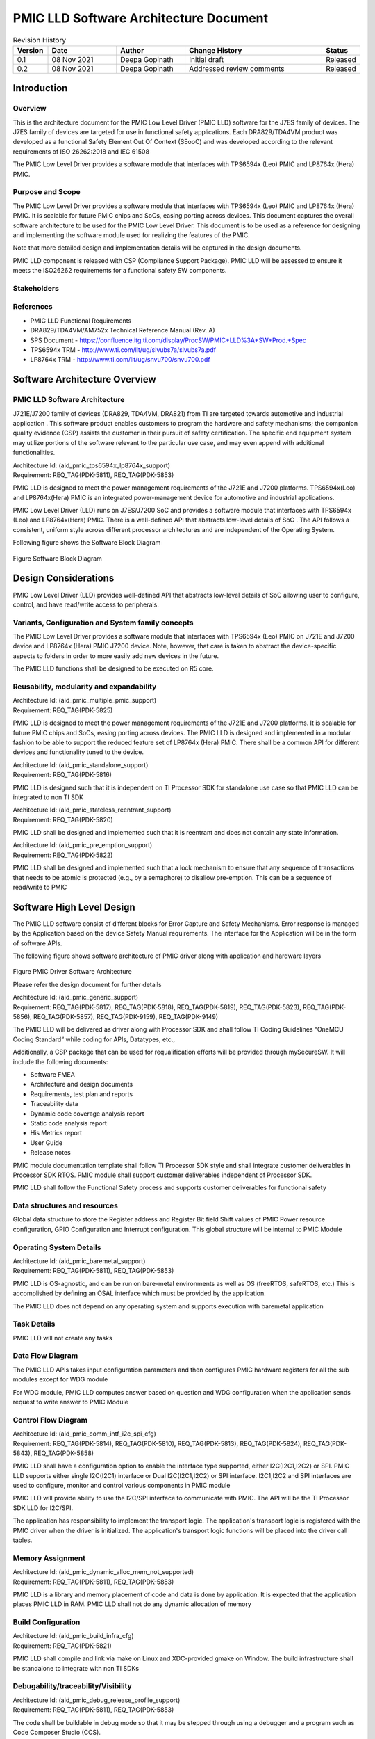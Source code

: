 ########################################################
PMIC LLD Software Architecture Document
########################################################
.. table:: Revision History
    :class: longtable
    :widths: 10 20 20 40 10

    +--------+-------------+--------------+------------------------+-------------+
    |Version | Date        |  Author      |    Change History      |   Status    |
    +========+=============+==============+========================+=============+
    |0.1     | 08 Nov 2021 |Deepa Gopinath|  Initial draft         | Released    |
    +--------+-------------+--------------+------------------------+-------------+
    |0.2     | 08 Nov 2021 |Deepa Gopinath|  Addressed review      | Released    |
    |        |             |              |  comments              |             |
    +--------+-------------+--------------+------------------------+-------------+

.. table:: Terms and Abbreviations
    :class: longtable
    :widths: 10 20 20 40 10

    +------------------------+-------------------------------------------+
    |    Term/Abbreviation   |  Meaning / Explanation                    |
    +------------------------+-------------------------------------------+
    |    PMIC                |  Power Management Integrated Circuit      |
    +------------------------+-------------------------------------------+
    |    CSP                 |  Compliance Support Package               |
    +------------------------+-------------------------------------------+
    |    FSQ                 |  Functional Safety Quality                |
    +------------------------+-------------------------------------------+
    |    SoC                 |  System on a Chip                         |
    +------------------------+-------------------------------------------+
    |    ASIL                |  Automotive Safety Integrity Level        |
    +------------------------+-------------------------------------------+
    |    MCU                 |  Micro Controller Unit                    |
    +------------------------+-------------------------------------------+
    |    LLD                 |  Low Level Driver                         |
    +------------------------+-------------------------------------------+
   
    
Introduction
============

Overview
--------

This is the architecture document for the PMIC Low Level Driver (PMIC LLD)
software for the J7ES family of devices. The J7ES family of devices are targeted
for use in functional safety applications. Each DRA829/TDA4VM product was 
developed as a functional Safety Element Out Of Context (SEooC) and was 
developed according to the relevant requirements of ISO 26262:2018 and IEC 61508

The PMIC Low Level Driver provides a software module that interfaces with
TPS6594x (Leo) PMIC and LP8764x (Hera) PMIC. 

Purpose and Scope
-----------------
The PMIC Low Level Driver provides a software module that interfaces with
TPS6594x (Leo) PMIC and LP8764x (Hera) PMIC. It is scalable for future PMIC
chips and SoCs, easing porting across devices. This document captures the
overall software architecture to be used for the PMIC Low Level Driver. This
document is to be used as a reference for designing and implementing the
software module used for realizing the features of the PMIC. 

Note that more detailed design and implementation details will be captured in
the design documents.

PMIC LLD component is released with CSP (Compliance Support Package). PMIC LLD
will be assessed to ensure it meets the ISO26262 requirements for a functional 
safety SW components.

Stakeholders
-------------
.. table:: Stakeholders
    :class: longtable
    :widths: 10 20 20 40 10

    +-------------------------------+-------------------------------------------+
    |    Name                       |  Role                                     |
    +-------------------------------+-------------------------------------------+
    |  Gagan Maur                   |  Program/Safety Manager                   |
    +-------------------------------+-------------------------------------------+
    |  Vivek Dhande                 |  SW Technical Lead /Application Manager   |
    +-------------------------------+-------------------------------------------+
    |  Jacco van Oevelen            |  PMIC Technical Lead / Marketing Manager  |
    +-------------------------------+-------------------------------------------+
    |  Chris Sterzik                |  PMIC Applications Manager                |
    +-------------------------------+-------------------------------------------+
    |  Anand Balagopalakrishnan     |  Test Lead                                |
    +-------------------------------+-------------------------------------------+
    |  Krishna Gopalakrishnan       |  SQA Lead /Software Quality Assurance     |
    +-------------------------------+-------------------------------------------+
    |  Deepa Gopinath               | Project Lead                              |
    +-------------------------------+-------------------------------------------+
    |  Abhishek Kumar               | Development Engineer                      |
    +-------------------------------+-------------------------------------------+

References
-----------
- PMIC LLD Functional Requirements
- DRA829/TDA4VM/AM752x Technical Reference Manual (Rev. A)
- SPS Document - https://confluence.itg.ti.com/display/ProcSW/PMIC+LLD%3A+SW+Prod.+Spec
- TPS6594x TRM -  http://www.ti.com/lit/ug/slvubs7a/slvubs7a.pdf 
- LP8764x TRM -  http://www.ti.com/lit/ug/snvu700/snvu700.pdf  

Software Architecture Overview
==============================

PMIC LLD Software Architecture
------------------------------

J721E/J7200 family of devices (DRA829, TDA4VM, DRA821) from TI are targeted 
towards automotive and industrial application . This software product enables
customers to program the hardware and safety mechanisms; the companion quality
evidence (CSP) assists the customer in their pursuit of safety certification.
The specific end equipment system may utilize portions of the software relevant
to the particular use case, and may even append with additional functionalities.

| Architecture Id: (aid_pmic_tps6594x_lp8764x_support)
| Requirement: REQ_TAG(PDK-5811), REQ_TAG(PDK-5853)

PMIC LLD is designed to meet the power management requirements of the J721E and
J7200 platforms. TPS6594x(Leo) and LP8764x(Hera) PMIC is an integrated
power-management device for automotive and industrial applications.

PMIC Low Level Driver (LLD) runs on J7ES/J7200 SoC and provides a software
module that interfaces with TPS6594x (Leo) and LP8764x(Hera) PMIC. There is
a well-defined API that abstracts low-level details of SoC . The API follows a
consistent, uniform style across different processor architectures and are
independent of the Operating System.

Following figure shows the Software Block Diagram

.. figure:: pmic_lld_arch_diagram/Software_Block_Diagram.png
   :width: 80%
   :align: center

Figure Software Block Diagram

Design Considerations
======================
PMIC Low Level Driver (LLD) provides well-defined API that abstracts low-level
details of SoC allowing user to configure, control, and have read/write access
to peripherals.

Variants, Configuration and System family concepts
--------------------------------------------------
The PMIC Low Level Driver provides a software module that interfaces with
TPS6594x (Leo) PMIC on J721E and J7200 device and LP8764x (Hera) PMIC J7200
device. Note, however, that care is taken to abstract the device-specific
aspects to folders in order to more easily add new devices in the future.

The PMIC LLD functions shall be designed to be executed on R5 core.

Reusability, modularity and expandability
-----------------------------------------
| Architecture Id: (aid_pmic_multiple_pmic_support)
| Requirement: REQ_TAG(PDK-5825)

PMIC LLD is designed to meet the power management requirements of the J721E and
J7200 platforms. It is scalable for future PMIC chips and SoCs, easing porting
across devices. The PMIC LLD is designed and implemented in a modular fashion to
be able to support the reduced feature set of LP8764x (Hera) PMIC. There shall
be a common API for different devices and functionality tuned to the device.

| Architecture Id: (aid_pmic_standalone_support)
| Requirement: REQ_TAG(PDK-5816)

PMIC LLD is designed such that it is independent on TI Processor SDK for 
standalone use case so that PMIC LLD can be integrated to non TI SDK  

| Architecture Id: (aid_pmic_stateless_reentrant_support)
| Requirement: REQ_TAG(PDK-5820)

PMIC LLD shall be designed and implemented such that it is reentrant and does
not contain any state information.

| Architecture Id: (aid_pmic_pre_emption_support)
| Requirement: REQ_TAG(PDK-5822)

PMIC LLD shall be designed and implemented such that a lock mechanism to ensure
that any sequence of transactions that needs to be atomic is protected
(e.g., by a semaphore) to disallow pre-emption. This can be a sequence of
read/write to PMIC

Software High Level Design
==========================
The PMIC LLD software consist of different blocks for Error Capture and Safety 
Mechanisms. Error response is managed by the Application based on the device
Safety Manual requirements. The interface for the Application will be in the
form of software APIs. 

The following figure shows software architecture of PMIC driver along with
application and hardware layers

.. figure:: pmic_lld_arch_diagram/PMIC_Driver_Software_Architecture.png
   :width: 80%
   :align: center

Figure PMIC Driver Software Architecture

Please refer the design document for further details

| Architecture Id: (aid_pmic_generic_support)
| Requirement: REQ_TAG(PDK-5817), REQ_TAG(PDK-5818), REQ_TAG(PDK-5819),
               REQ_TAG(PDK-5823), REQ_TAG(PDK-5856), REQ_TAG(PDK-5857),
               REQ_TAG(PDK-9159), REQ_TAG(PDK-9149)

The PMIC LLD will be delivered as driver along with Processor SDK and shall
follow TI Coding Guidelines “OneMCU Coding Standard” while coding for APIs,
Datatypes, etc., 

Additionally, a CSP package that can be used for requalification efforts will be
provided through mySecureSW. It will include the following documents:

- Software FMEA
- Architecture and design documents
- Requirements, test plan and reports
- Traceability data
- Dynamic code coverage analysis report
- Static code analysis report
- His Metrics report
- User Guide
- Release notes

PMIC module documentation template shall follow TI Processor SDK style and shall
integrate customer deliverables in Processor SDK RTOS. PMIC module shall support
customer deliverables independent of Processor SDK. 

PMIC LLD shall follow the Functional Safety process and supports customer
deliverables for functional safety

Data structures and resources
-----------------------------
Global data structure to store the Register address and Register Bit field Shift
values of PMIC Power resource configuration, GPIO Configuration and Interrupt
configuration. This global structure will be internal to PMIC Module

Operating System Details
------------------------
| Architecture Id: (aid_pmic_baremetal_support)
| Requirement: REQ_TAG(PDK-5811), REQ_TAG(PDK-5853)

PMIC LLD is OS-agnostic, and can be run on bare-metal environments as well as OS
(freeRTOS, safeRTOS, etc.) This is accomplished by defining an OSAL interface 
which must be provided by the application. 

The PMIC LLD does not depend on any operating system and supports execution with
baremetal application

Task Details
------------
PMIC LLD will not create any tasks

Data Flow Diagram
-----------------
The PMIC LLD APIs takes input configuration parameters and then configures PMIC
hardware registers for all the sub modules except for WDG module

For WDG module, PMIC LLD computes answer based on question and WDG configuration
when the application sends request to write answer to PMIC Module

Control Flow Diagram
---------------------
| Architecture Id: (aid_pmic_comm_intf_i2c_spi_cfg)
| Requirement: REQ_TAG(PDK-5814), REQ_TAG(PDK-5810), REQ_TAG(PDK-5813),
               REQ_TAG(PDK-5824), REQ_TAG(PDK-5843), REQ_TAG(PDK-5858)

PMIC LLD shall have a configuration option to enable the interface type
supported, either I2C(I2C1,I2C2) or SPI. PMIC LLD supports either single
I2C(I2C1) interface or Dual I2C(I2C1,I2C2) or SPI interface. I2C1,I2C2 and SPI
interfaces  are used to configure, monitor and control various components in
PMIC module

PMIC LLD will provide ability to use the I2C/SPI interface to communicate with
PMIC. The API will be the TI Processor SDK LLD for I2C/SPI.

The application has responsibility to implement the transport logic. The
application's transport logic is registered with the PMIC driver when the driver
is initialized. The application's transport logic functions will be placed into
the driver call tables.

Memory Assignment
------------------
| Architecture Id: (aid_pmic_dynamic_alloc_mem_not_supported)
| Requirement: REQ_TAG(PDK-5811), REQ_TAG(PDK-5853)

PMIC LLD is a library and memory placement of code and data is done by
application. It is expected that the application places PMIC LLD in RAM. PMIC
LLD shall not do any dynamic allocation of memory 

Build Configuration
--------------------
| Architecture Id: (aid_pmic_build_infra_cfg)
| Requirement: REQ_TAG(PDK-5821)

PMIC LLD shall compile and link via make on Linux and XDC-provided gmake on
Window. The build infrastructure shall be standalone to integrate with non TI
SDKs

Debugability/traceability/Visibility
------------------------------------
| Architecture Id: (aid_pmic_debug_release_profile_support)
| Requirement: REQ_TAG(PDK-5811), REQ_TAG(PDK-5853)

The code shall be buildable in debug mode so that it may be stepped
through using a debugger and a program such as Code Composer Studio
(CCS).

For testing, display of results of the test code will need access to
UART port

Dynamic Behavior
----------------
The J7ES architecture has a separate processor that is the Device Management
Security Controller (DMSC). The DMSC processor is the first to come up on
boot-up and expected to bring the MCU core out of reset. As part of the
power-up, the HW POST (Power-on Self Test) is executed for DMSC and/or MCU
depending on device settings and version. Once the R5F is booted, it executes
the Boot ROM and loads the Secondary Boot Loader (SBL). The SBL then performs
device configurations, and then loads the applications to the cores
(including loading the MCU R5F application to the same core).

DMSC firmware Boots up R5F R5F runs the Boot ROM R5F loads Secondary boot loader
loads the actual application.

The following diagram shows the boot sequence. The green box shows the point
where the Application which will execute the PMIC APIs begins. The rest of the
diagram is to illustrate the sequence which is used to start the application

.. figure:: pmic_lld_arch_diagram/Boot_Sequence.png
   :width: 80%
   :align: center

Figure Boot Sequence

PMIC Core Functionality components
----------------------------------
| Architecture Id: (aid_pmic_gpio_cfg)
| Requirement: REQ_TAG(PDK-5808), REQ_TAG(PDK-5844), REQ_TAG(PDK-9157)

PMIC LLD has APIs that supports set/get GPIO configuration and supports Ultra
Low Power Standby with CAN Wake-Up for PMIC

| Architecture Id: (aid_pmic_rtc_cfg)
| Requirement: REQ_TAG(PDK-5831), REQ_TAG(PDK-9141), REQ_TAG(PDK-9142),
               REQ_TAG(PDK-9145), REQ_TAG(PDK-9155), REQ_TAG(PDK-5855)

PMIC LLD has APIs that supports set/get RTC configuration, supports Ultra Low
Power Standby with RTC Wake-Up, read and clear RTC Power-up/Reset status and
read status of RTC is started or not

| Architecture Id: (aid_pmic_power_cfg)
| Requirement: REQ_TAG(PDK-5829), REQ_TAG(PDK-5840), REQ_TAG(PDK-5841),
               REQ_TAG(PDK-5847), REQ_TAG(PDK-5848), REQ_TAG(PDK-9117),
               REQ_TAG(PDK-9163), REQ_TAG(PDK-5850)

PMIC LLD has APIs that supports set/get configuration and voltages of 
Power regulators (BUCK, LDO, VCCA, VMON), configures thermal monitoring/shutdown
of the PMIC, configures power good monitor, current monitor and short circuit
protection

PMIC LLD supports configuration of LDO slow ramp and VMON deglitch time only on
TPS6594x (Leo) PMIC PG2.0 Silicon revision

| Architecture Id: (aid_pmic_irq_cfg)
| Requirement: REQ_TAG(PDK-5805), REQ_TAG(PDK-5806), REQ_TAG(PDK-5812),
               REQ_TAG(PDK-5830), REQ_TAG(PDK-5832), REQ_TAG(PDK-5834),
               REQ_TAG(PDK-5835), REQ_TAG(PDK-5836), REQ_TAG(PDK-5842),
               REQ_TAG(PDK-5845), REQ_TAG(PDK-5846), REQ_TAG(PDK-5852),
               REQ_TAG(PDK-9122), REQ_TAG(PDK-9147), REQ_TAG(PDK-9148),
               REQ_TAG(PDK-9152), REQ_TAG(PDK-5838), REQ_TAG(PDK-9153),
               REQ_TAG(PDK-5807), REQ_TAG(PDK-5828), REQ_TAG(PDK-9120),
               REQ_TAG(PDK-9113)

PMIC LLD supports to decipher error events and call out to application with
error code. PMIC LLD supports to read PMIC registers to decipher a startup
source, Watchdog Error, GPIO detection, Catastrophic Error, LDO Error, Warning,
Runtime BIST Error, FSM error, Severe Error, Buck Error, Boot BIST Error, ESM
Error, Moderate Error, Soft Reboot Error

PMIC LLD shall read mask status of GPIO Rise or Fall Interrupt and PMIC
Interrupts

PMIC LLD shall support NRSTOUT_READBACK_INT and NINT_READBACK_INT as part of
INT_READBACK_ERR register, RECOV_CNT_INT as part of INT_MODERATE_ERR and
supports write protection to clear the Interrupt registers only on 
TPS6594x (Leo) PMIC and LP8764x (Hera) PMIC PG1.0 Silicon revision

| Architecture Id: (aid_pmic_wdg_cfg)
| Requirement: REQ_TAG(PDK-5839), REQ_TAG(PDK-5854), REQ_TAG(PDK-9115),
               REQ_TAG(PDK-9116)

PMIC LLD has APIs that supports set/get WDG configuration and computes answer
based on question and WDG configuration when the application sends request to
write answer to PMIC Module. PMIC LLD supports watchdog in Q&A mode and trigger 
mode.

PMIC LLD shall support to configure Watchdog Long Window step size for a faster
WDOG error detection only on TPS6594x (Leo) PMIC PG2.0 Silicon revision

| Architecture Id: (aid_pmic_esm_cfg)
| Requirement: REQ_TAG(PDK-5833), REQ_TAG(PDK-9150), REQ_TAG(PDK-5829)

PMIC LLD has APIs that supports set/get ESM configuration, configures and
enable the ESM_MCU and ESC_SoC error monitors. 

| Architecture Id: (aid_pmic_fsm_cfg)
| Requirement: REQ_TAG(PDK-5837), REQ_TAG(PDK-5849), REQ_TAG(PDK-9123)
               REQ_TAG(PDK-9128), REQ_TAG(PDK-9144), REQ_TAG(PDK-9146),
               REQ_TAG(PDK-9151), REQ_TAG(PDK-9330), REQ_TAG(PDK-9563),
               REQ_TAG(PDK-9564), REQ_TAG(PDK-5851)

PMIC LLD has APIs that supports set/get FSM configuration and configures PFSM
states. PMIC LLD configures NSLEEP registers for Processor low power, read mask
status of Nsleep signal 

PMIC LLD supports SOC Power Error handing, supports DDR and GPIO Retention mode
and execute runtime-BIST only on TPS6594x (Leo) PMIC PG2.0 Silicon revision

| Architecture Id: (aid_pmic_core_misc_cfg)
| Requirement: REQ_TAG(PDK-5809), REQ_TAG(PDK-9109), REQ_TAG(PDK-9110),
               REQ_TAG(PDK-9111), REQ_TAG(PDK-9114), REQ_TAG(PDK-9119),
               REQ_TAG(PDK-9124), REQ_TAG(PDK-9125), REQ_TAG(PDK-9126),
               REQ_TAG(PDK-9129), REQ_TAG(PDK-9130), REQ_TAG(PDK-9131),
               REQ_TAG(PDK-9132), REQ_TAG(PDK-9133), REQ_TAG(PDK-9134),
               REQ_TAG(PDK-9135), REQ_TAG(PDK-9136), REQ_TAG(PDK-9137),
               REQ_TAG(PDK-9138), REQ_TAG(PDK-9139), REQ_TAG(PDK-9143),
               REQ_TAG(PDK-9149), REQ_TAG(PDK-9329), REQ_TAG(PDK-9162),
               REQ_TAG(PDK-9112), REQ_TAG(PDK-9127)

PMIC LLD has APIs that supports to query the error recovery count, to read TI
Device and NVM information, to configure and read the status of Register lock
and other miscellaneous configuration and read the status of miscellaneous
configuration parameters

PMIC LLD support Register Write Protection for control and configuration registers
only on TPS6594x (Leo) PMIC PG2.0 Silicon revision.

PMIC LLD shall enable CRC using TRIGER_I2C_2 and to read Customer NVM
information only on TPS6594x (Leo) PMIC PG2.0 Silicon revision.

Please refer PMIC design document for more details

Performance Objectives
======================
Resource Consumption Objectives
---------------------------------
PMIC LLD will not allocate any memory at runtime. The PMIC LLD is expected to be
run with code and data loaded in RAM. There is no specific requirement for
memory and CPU usage, , but the implementation need to quantify, measure and
document the memory foot prints used in PMIC LLD code.

Critical timing and Performance
-------------------------------
| Architecture Id: (aid_pmic_performance_support)
| Requirement: REQ_TAG(PDK-5859)

There is no specific requirement for performance, but the implementation needs
to also quantify, measure and document the performance for PMIC Initialization
and WDG Answer Computation

Testing
========
| Architecture Id: (aid_pmic_test_support)
| Requirement: REQ_TAG(PDK-5826), REQ_TAG(PDK-5827), REQ_TAG(PDK-5860)

The unit test application that runs on TI EVM shall be part of Processor SDK.
There will be glue code in the test application connecting the generic PMIC
Driver to the rest of Processor SDK dependent components and tools.

A unit test application will be created using the Unity test framework to test
all requirements in Processor SDK environement.

The SDK components that are dependencies include compiler, build infrastructure
and software components (LLD, OSAL, SBL, etc.).,

- Test application shall support booting using SBL using UART interface.
- Test application shall accept user inputs from UART interface.
- Test application shall display information on UART interface.
- Test application shall run on R5 core.

Stub functional shall be implemented for any functionality not testable on EVM

Testing will be performed for Unit (Design), Integration (Architecture) and
Qualification (Requirements). Each method of testing will consider positive,
negative, and boundary testing.

Static and Dynamic analysis will also be employed. Testing will be performed on
J721E and J7200 EVM. Tests will cover bare metal tests. For more information,
please refer the Test Plan document.

PMIC LLD tests should adhere to guidelines to enable test automation to the
extent possible.

PMIC Unit test applications for showing the usage of the PMIC LLD software
module in the application context will also be provided to ease customer
integration and understanding of the PMIC LLD software module.











